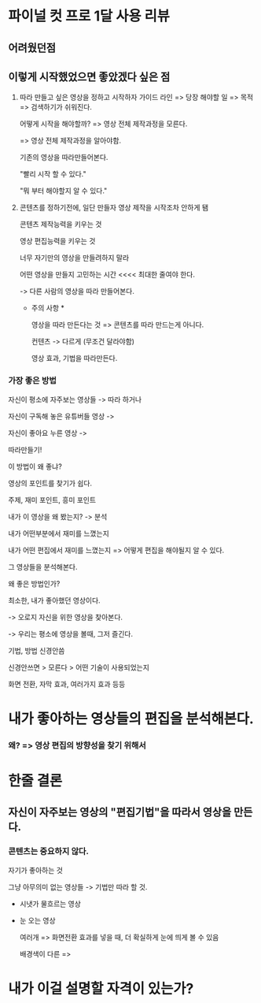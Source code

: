 * 파이널 컷 프로 1달 사용 리뷰

** 어려웠던점

** 이렇게 시작했었으면 좋았겠다 싶은 점
1. 따라 만들고 싶은 영상을 정하고 시작하자
   가이드 라인 => 당장 해야할 일 => 목적 => 검색하기가 쉬워진다.

   어떻게 시작을 해야할까?
   => 영상 전체 제작과정을 모른다.

   => 영상 전체 제작과정을 알아야함.

   기존의 영상을 따라만들어본다.

   "빨리 시작 할 수 있다."

   "뭐 부터 해야할지 알 수 있다."

2. 콘텐츠를 정하기전에, 일단 만들자
   영상 제작을 시작조차 안하게 됌

   콘텐츠 제작능력을 키우는 것

   영상 편집능력을 키우는 것

   너무 자기만의 영상을 만들려하지 말라


   어떤 영상을 만들지 고민하는 시간 <<<< 최대한 줄여야 한다.

   -> 다른 사람의 영상을 따라 만들어본다.


   * 주의 사항 *

     영상을 따라 만든다는 것 => 콘텐츠를 따라 만드는게 아니다.

     컨텐츠 -> 다르게 (무조건 달라야함)

     영상 효과, 기법을 따라만든다.


*** 가장 좋은 방법

자신이 평소에 자주보는 영상들 -> 따라 하거나

자신이 구독해 놓은 유튜버들 영상 ->

자신이 좋아요 누른 영상 ->

따라만들기!



이 방법이 왜 좋냐?

영상의 포인트를 찾기가 쉽다.

주제, 재미 포인트, 흥미 포인트

내가 이 영상을 왜 봤는지?
-> 분석

내가 어떤부분에서 재미를 느꼈는지

내가 어떤 편집에서 재미를 느꼈는지
=> 어떻게 편집을 해야될지 알 수 있다.







그 영상들을 분석해본다.


왜 좋은 방법인가?

최소한, 내가 좋아했던 영상이다.

-> 오로지 자신을 위한 영상을 찾아본다.









-> 우리는 평소에 영상을 볼때, 그저 즐긴다.

기법, 방법 신경안씀

신경안쓰면 > 모른다 > 어떤 기술이 사용되었는지


화면 전환, 자막 효과, 여러가지 효과 등등


* 내가 좋아하는 영상들의 편집을 분석해본다.
*** 왜? => 영상 편집의 방향성을 찾기 위해서





* 한줄 결론
** 자신이 자주보는 영상의 "편집기법"을 따라서 영상을 만든다.
*** 콘텐츠는 중요하지 않다.
자기가 좋아하는 것

그냥 아무의미 없는 영상들 -> 기법만 따라 할 것.
- 시냇가 물흐르는 영상
- 눈 오는 영상

  여러개 => 화면전환 효과를 넣을 때, 더 확실하게 눈에 띄게 볼 수 있음

  배경색이 다른 =>

* 내가 이걸 설명할 자격이 있는가?

